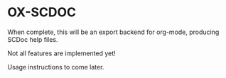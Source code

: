 * OX-SCDOC

When complete, this will be an export backend for org-mode, producing
SCDoc help files.

Not all features are implemented yet!

Usage instructions to come later.
